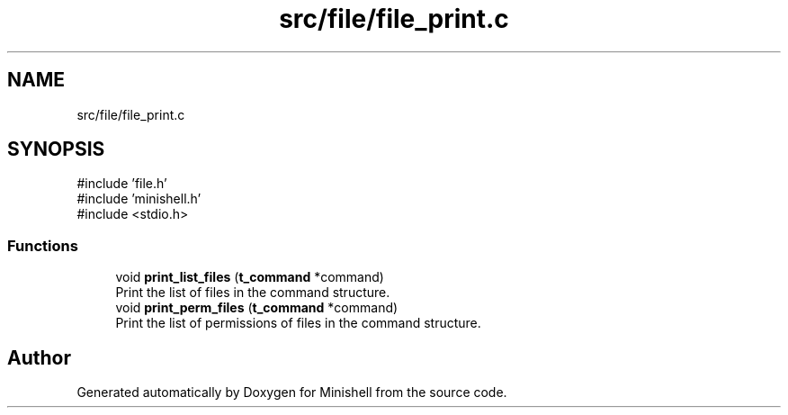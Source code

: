 .TH "src/file/file_print.c" 3 "Minishell" \" -*- nroff -*-
.ad l
.nh
.SH NAME
src/file/file_print.c
.SH SYNOPSIS
.br
.PP
\fR#include 'file\&.h'\fP
.br
\fR#include 'minishell\&.h'\fP
.br
\fR#include <stdio\&.h>\fP
.br

.SS "Functions"

.in +1c
.ti -1c
.RI "void \fBprint_list_files\fP (\fBt_command\fP *command)"
.br
.RI "Print the list of files in the command structure\&. "
.ti -1c
.RI "void \fBprint_perm_files\fP (\fBt_command\fP *command)"
.br
.RI "Print the list of permissions of files in the command structure\&. "
.in -1c
.SH "Author"
.PP 
Generated automatically by Doxygen for Minishell from the source code\&.
